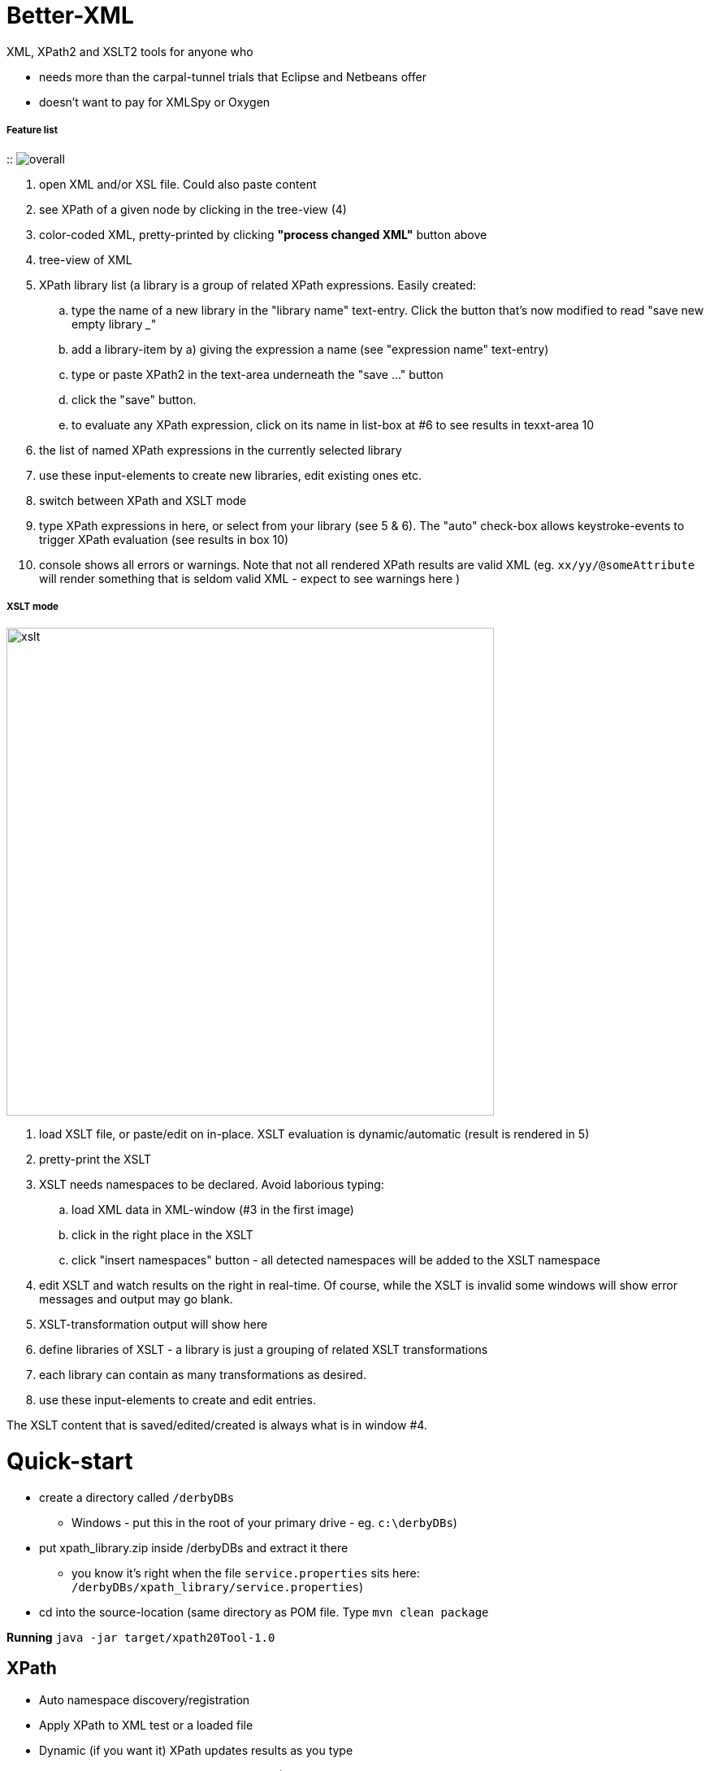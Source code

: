 = Better-XML

XML, XPath2 and XSLT2 tools for anyone who

* needs more than the carpal-tunnel trials that Eclipse and Netbeans offer
* doesn't want to pay for XMLSpy or Oxygen


===== Feature list
::
image:images/overall.png[]

. open XML and/or XSL file. Could also paste content
. see XPath of a given node by clicking in the tree-view (4)
. color-coded XML, pretty-printed by clicking *"process changed XML"* button above
. tree-view of XML
. XPath library list (a library is a group of related XPath expressions. Easily created:
.. type the name of a new library in the "library name" text-entry. Click the button that's now modified to read "save new empty library ___"
.. add a library-item by a) giving the expression a name (see "expression name" text-entry)
.. type or paste XPath2 in the text-area underneath the "save ..." button
.. click the "save" button.
.. to evaluate any XPath expression, click on its name in list-box at #6 to see results in texxt-area 10
. the list of named XPath expressions in the currently selected library
. use these input-elements to create new libraries, edit existing ones etc.
. switch between XPath and XSLT mode
. type XPath expressions in here, or select from your library (see 5 & 6). The "auto" check-box allows keystroke-events to trigger XPath evaluation (see results in box 10)
. console shows all errors or warnings. Note that not all rendered XPath results are valid XML (eg. `xx/yy/@someAttribute` will render something that is seldom valid XML - expect to see warnings here )

===== XSLT mode

image:images/XSLTView.png[xslt, 600]

. load XSLT file, or paste/edit on in-place. XSLT evaluation is dynamic/automatic (result is rendered in 5)
. pretty-print the XSLT
. XSLT needs namespaces to be declared. Avoid laborious typing:
.. load XML data in XML-window (#3 in the first image)
.. click in the right place in the XSLT
.. click "insert namespaces" button - all detected namespaces will be added to the XSLT namespace
. edit XSLT and watch results on the right in real-time. Of course, while the XSLT is invalid some windows will show error messages and output may go blank.
. XSLT-transformation output will show here
. define libraries of XSLT - a library is just a grouping of related XSLT transformations
. each library can contain as many transformations as desired.
. use these input-elements to create and edit entries.

The XSLT content that is saved/edited/created is always what is in window #4.

= Quick-start

* create a directory called `/derbyDBs`
** Windows - put this in the root of your primary drive - eg. `c:\derbyDBs`)
* put xpath_library.zip inside /derbyDBs and extract it there
** you know it's right when the file `service.properties` sits here: `/derbyDBs/xpath_library/service.properties`)
* cd into the source-location (same directory as POM file. Type `mvn clean package`

*Running*  `java -jar target/xpath20Tool-1.0`

== XPath

* Auto namespace discovery/registration
* Apply XPath to XML test or a loaded file
* Dynamic (if you want it) XPath updates results as you type
* Color-coded XML (when XPath result *is* XML) - easier to read than monotone

== Customizable XPath library at your fingertips
* Organized in libraries of your own naming
* Click a library to list the contained XPaths
* Click an item to evaluate the XPath on the current XML - see results in the XPath tab (above diagram)
* Dynamically create new XPath entries, or edit the existing entries

== XML

* See XML tree of the current XML node (click a node in tree-view)
* Click on a node to get the full XPath of that node, and to view just that node if you want


== XSLT
* See transformation results in real-time as you edit XSLT
* Load XSLT file
* Insert namespace declarations into the XSLT with a button-click - position the cursor in the XSL file where you want the namespaces to go before clicking
